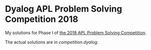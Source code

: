 * Dyalog APL Problem Solving Competition 2018

My solutions for Phase I of [[https://www.dyalog.com/nnews/128/456/Winners-Announced-for-the-2018-APL-Programming-Contest.htm][the 2018 APL Problem Solving Competition]].

The actual solutions are in [[competition.dyalog]]. 
